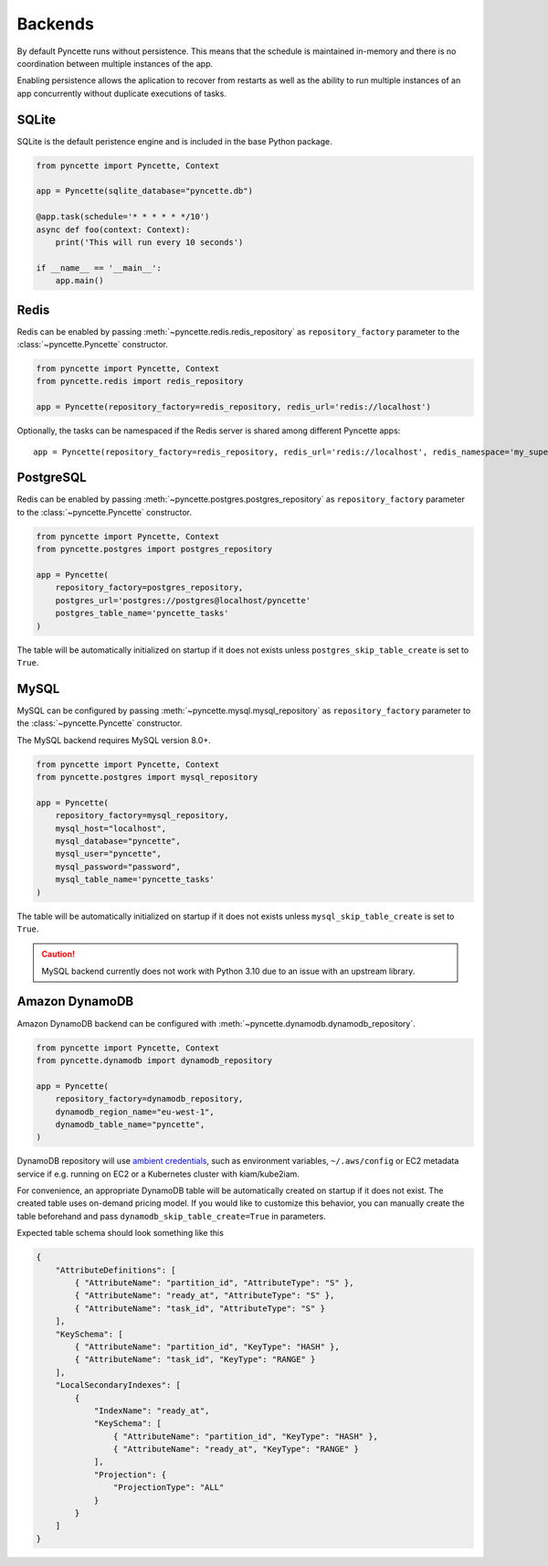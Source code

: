 .. _backends:

========
Backends
========

By default Pyncette runs without persistence. This means that the schedule is maintained in-memory and there is no coordination between multiple instances of the app.

Enabling persistence allows the aplication to recover from restarts as well as the ability to run multiple instances of an app concurrently without duplicate executions of tasks.

SQLite
------

SQLite is the default peristence engine and is included in the base Python package.

.. code-block:: py

    from pyncette import Pyncette, Context

    app = Pyncette(sqlite_database="pyncette.db")

    @app.task(schedule='* * * * * */10')
    async def foo(context: Context):
        print('This will run every 10 seconds')

    if __name__ == '__main__':
        app.main()


Redis
-----

Redis can be enabled by passing :meth:`~pyncette.redis.redis_repository` as ``repository_factory`` parameter to the :class:`~pyncette.Pyncette` constructor.

.. code-block:: py

    from pyncette import Pyncette, Context
    from pyncette.redis import redis_repository

    app = Pyncette(repository_factory=redis_repository, redis_url='redis://localhost')

Optionally, the tasks can be namespaced if the Redis server is shared among different Pyncette apps::

    app = Pyncette(repository_factory=redis_repository, redis_url='redis://localhost', redis_namespace='my_super_app')

PostgreSQL
----------

Redis can be enabled by passing :meth:`~pyncette.postgres.postgres_repository` as ``repository_factory`` parameter to the :class:`~pyncette.Pyncette` constructor.

.. code-block:: py

    from pyncette import Pyncette, Context
    from pyncette.postgres import postgres_repository

    app = Pyncette(
        repository_factory=postgres_repository, 
        postgres_url='postgres://postgres@localhost/pyncette'
        postgres_table_name='pyncette_tasks'
    )

The table will be automatically initialized on startup if it does not exists unless ``postgres_skip_table_create`` is set to ``True``.

MySQL
-----

MySQL can be configured by passing :meth:`~pyncette.mysql.mysql_repository` as ``repository_factory`` parameter to the :class:`~pyncette.Pyncette` constructor.

The MySQL backend requires MySQL version 8.0+.

.. code-block:: py

    from pyncette import Pyncette, Context
    from pyncette.postgres import mysql_repository

    app = Pyncette(
        repository_factory=mysql_repository, 
        mysql_host="localhost",
        mysql_database="pyncette",
        mysql_user="pyncette",
        mysql_password="password",
        mysql_table_name='pyncette_tasks'
    )

The table will be automatically initialized on startup if it does not exists unless ``mysql_skip_table_create`` is set to ``True``.

.. caution:: MySQL backend currently does not work with Python 3.10 due to an issue with an upstream library.


Amazon DynamoDB
---------------

Amazon DynamoDB backend can be configured with :meth:`~pyncette.dynamodb.dynamodb_repository`. 

.. code-block:: py

    from pyncette import Pyncette, Context
    from pyncette.dynamodb import dynamodb_repository

    app = Pyncette(
        repository_factory=dynamodb_repository, 
        dynamodb_region_name="eu-west-1",
        dynamodb_table_name="pyncette",
    )

DynamoDB repository will use `ambient credentials <https://boto3.amazonaws.com/v1/documentation/api/latest/guide/credentials.html#guide-credentials>`_, such as environment variables, ``~/.aws/config`` or EC2 metadata service if e.g. running on EC2 or a Kubernetes cluster with kiam/kube2iam.

For convenience, an appropriate DynamoDB table will be automatically created on startup if it does not exist. The created table uses on-demand pricing model. If you would like to customize this behavior, you can manually create the table beforehand and pass ``dynamodb_skip_table_create=True`` in parameters.

Expected table schema should look something like this

.. code-block:: json

    {
        "AttributeDefinitions": [
            { "AttributeName": "partition_id", "AttributeType": "S" },
            { "AttributeName": "ready_at", "AttributeType": "S" },
            { "AttributeName": "task_id", "AttributeType": "S" }
        ],
        "KeySchema": [
            { "AttributeName": "partition_id", "KeyType": "HASH" },
            { "AttributeName": "task_id", "KeyType": "RANGE" }
        ],
        "LocalSecondaryIndexes": [
            {
                "IndexName": "ready_at",
                "KeySchema": [
                    { "AttributeName": "partition_id", "KeyType": "HASH" },
                    { "AttributeName": "ready_at", "KeyType": "RANGE" }
                ],
                "Projection": {
                    "ProjectionType": "ALL"
                }
            }
        ]
    }
